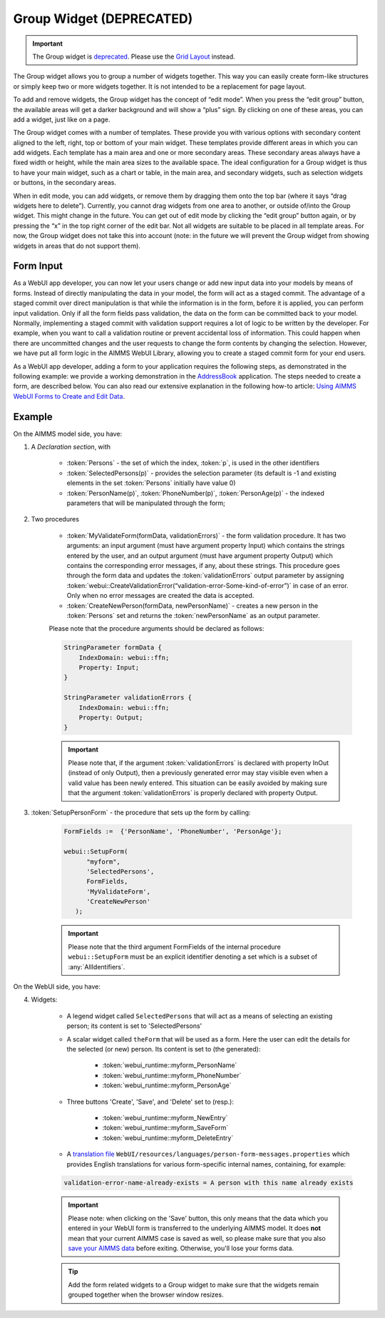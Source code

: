 Group Widget (DEPRECATED)
=========================

.. important:: The Group widget is `deprecated <../deprecation-table.html#deprecated-and-end-of-life>`_. Please use the `Grid Layout <webui-grid-pages.html>`_ instead.

The Group widget allows you to group a number of widgets together. This way you can easily create form-like structures or simply keep two or more widgets together. It is not intended to be a replacement for page layout.

To add and remove widgets, the Group widget has the concept of “edit mode”. When you press the “edit group” button, the available areas will get a darker background and will show a “plus” sign. By clicking on one of these areas, you can add a widget, just like on a page.

The Group widget comes with a number of templates. These provide you with various options with secondary content aligned to the left, right, top or bottom of your main widget. These templates provide different areas in which you can add widgets. Each template has a main area and one or more secondary areas. These secondary areas always have a fixed width or height, while the main area sizes to the available space. The ideal configuration for a Group widget is thus to have your main widget, such as a chart or table, in the main area, and secondary widgets, such as selection widgets or buttons, in the secondary areas.

When in edit mode, you can add widgets, or remove them by dragging them onto the top bar (where it says “drag widgets here to delete”). Currently, you cannot drag widgets from one area to another, or outside of/into the Group widget. This might change in the future. You can get out of edit mode by clicking the “edit group” button again, or by pressing the “x” in the top right corner of the edit bar. Not all widgets are suitable to be placed in all template areas. For now, the Group widget does not take this into account (note: in the future we will prevent the Group widget from showing widgets in areas that do not support them).

Form Input
----------

As a WebUI app developer, you can now let your users change or add new input data into your models by means of forms. Instead of directly manipulating the data in your model, the form will act as a staged commit. The advantage of a staged commit over direct manipulation is that while the information is in the form, before it is applied, you can perform input validation. Only if all the form fields pass validation, the data on the form can be committed back to your model. Normally, implementing a staged commit with validation support requires a lot of logic to be written by the developer. For example, when you want to call a validation routine or prevent accidental loss of information. This could happen when there are uncommitted changes and the user requests to change the form contents by changing the selection. However, we have put all form logic in the AIMMS WebUI Library, allowing you to create a staged commit form for your end users.

As a WebUI app developer, adding a form to your application requires the following steps, as demonstrated in the following example: we provide a working demonstration in the `AddressBook <https://github.com/aimms/WebUI-Examples/tree/master/AddressBook/>`_ application. The steps needed to create a form, are described below. You can also read our extensive explanation in the following how-to article: `Using AIMMS WebUI Forms to Create and Edit Data <https://how-to.aimms.com/Articles/123/123-WebUI-FORMS.html>`_.

Example
---------

On the AIMMS model side, you have:

1. A *Declaration section*, with

    * :token:`Persons` - the set of which the index, :token:`p`, is used in the other identifiers
    * :token:`SelectedPersons(p)` - provides the selection parameter (its default is -1 and existing elements in the set :token:`Persons` initially have value 0)
    * :token:`PersonName(p)`, :token:`PhoneNumber(p)`, :token:`PersonAge(p)` - the indexed parameters that will be manipulated through the form;

2. Two procedures

    * :token:`MyValidateForm(formData, validationErrors)` - the form validation procedure. It has two arguments: an input argument (must have argument property Input) which contains the strings entered by the user, and an output argument (must have argument property Output) which contains the corresponding error messages, if any, about these strings. This procedure goes through the form data and updates the :token:`validationErrors` output parameter by assigning :token:`webui::CreateValidationError(“validation-error-Some-kind-of-error”)` in case of an error. Only when no error messages are created the data is accepted.
    * :token:`CreateNewPerson(formData, newPersonName)` - creates a new person in the :token:`Persons` set and returns the :token:`newPersonName` as an output parameter.

    Please note that the procedure arguments should be declared as follows:

    .. code::

        StringParameter formData {
            IndexDomain: webui::ffn;
            Property: Input;
        }

        StringParameter validationErrors {
            IndexDomain: webui::ffn;
            Property: Output;
        }

    .. important::

        Please note that, if the argument :token:`validationErrors` is declared with property InOut (instead of only Output), then a previously generated error may stay visible even when a valid value has been newly entered. This situation can be easily avoided by making sure that the argument :token:`validationErrors` is properly declared with property Output.

3. :token:`SetupPersonForm` - the procedure that sets up the form by calling:

    .. code::

        FormFields :=  {'PersonName', 'PhoneNumber', 'PersonAge'};

        webui::SetupForm(
              "myform",
              'SelectedPersons',
              FormFields,
              'MyValidateForm',
              'CreateNewPerson'
           );

    .. important:: 

        Please note that the third argument FormFields of the internal procedure ``webui::SetupForm`` must be an explicit identifier denoting a set which is a subset of :any:`AllIdentifiers`.

On the WebUI side, you have:

4. Widgets:

    * A legend widget called ``SelectedPersons`` that will act as a means of selecting an existing person; its content is set to 'SelectedPersons'
    * A scalar widget called ``theForm`` that will be used as a form. Here the user can edit the details for the selected (or new) person. Its content is set to (the generated):

        * :token:`webui_runtime::myform_PersonName`
        * :token:`webui_runtime::myform_PhoneNumber`
        * :token:`webui_runtime::myform_PersonAge`
        
    * Three buttons 'Create', 'Save', and 'Delete' set to (resp.):

        * :token:`webui_runtime::myform_NewEntry`
        * :token:`webui_runtime::myform_SaveForm`
        * :token:`webui_runtime::myform_DeleteEntry`
        
    * A `translation file <webui-folder.html#project-specific-translations>`_ ``WebUI/resources/languages/person-form-messages.properties`` which provides English translations for various form-specific internal names, containing, for example:

    .. code-block:: none

        validation-error-name-already-exists = A person with this name already exists

    .. important::

        Please note: when clicking on the 'Save' button, this only means that the data which you entered in your WebUI form is transferred to the underlying AIMMS model. It does **not** mean that your current AIMMS case is saved as well, so please make sure that you also `save your AIMMS data <data-manager.html>`_ before exiting. Otherwise, you'll lose your forms data.

    .. tip::

        Add the form related widgets to a Group widget to make sure that the widgets remain grouped together when the browser window resizes.
